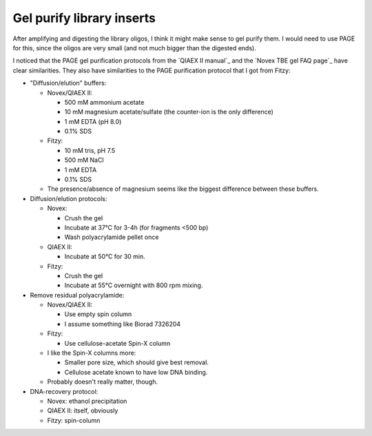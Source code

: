 **************************
Gel purify library inserts
**************************

After amplifying and digesting the library oligos, I think it might make sense 
to gel purify them.  I would need to use PAGE for this, since the oligos are 
very small (and not much bigger than the digested ends).

I noticed that the PAGE gel purification protocols from the `QIAEX II manual`_ 
and the `Novex TBE gel FAQ page`_ have clear similarities.  They also have 
similarities to the PAGE purification protocol that I got from Fitzy:

- "Diffusion/elution" buffers:

  - Novex/QIAEX II:

    - 500 mM ammonium acetate
    - 10 mM magnesium acetate/sulfate (the counter-ion is the only difference)
    - 1 mM EDTA (pH 8.0)
    - 0.1% SDS

  - Fitzy:

    - 10 mM tris, pH 7.5
    - 500 mM NaCl
    - 1 mM EDTA
    - 0.1% SDS

  - The presence/absence of magnesium seems like the biggest difference between 
    these buffers.

- Diffusion/elution protocols:

  - Novex:

    - Crush the gel
    - Incubate at 37°C for 3-4h (for fragments <500 bp)
    - Wash polyacrylamide pellet once

  - QIAEX II:

    - Incubate at 50°C for 30 min.

  - Fitzy:

    - Crush the gel
    - Incubate at 55°C overnight with 800 rpm mixing.

- Remove residual polyacrylamide:

  - Novex/QIAEX II:

    - Use empty spin column
    - I assume something like Biorad 7326204

  - Fitzy:

    - Use cellulose-acetate Spin-X column

  - I like the Spin-X columns more:

    - Smaller pore size, which should give best removal.
    - Cellulose acetate known to have low DNA binding.

  - Probably doesn't really matter, though.

- DNA-recovery protocol:

  - Novex: ethanol precipitation

  - QIAEX II: itself, obviously

  - Fitzy: spin-column

